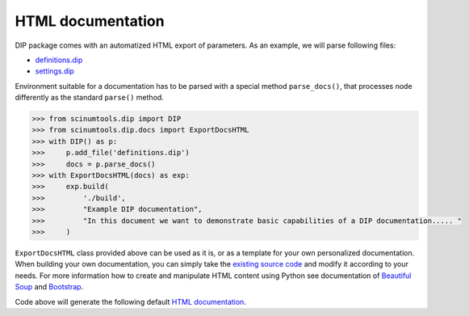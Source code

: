 HTML documentation
==================

DIP package comes with an automatized HTML export of parameters.
As an example, we will parse following files:

*  `definitions.dip <../../_static/htmldocs/definitions.dip>`_
*  `settings.dip <../../_static/htmldocs/settings.dip>`_

Environment suitable for a documentation has to be parsed with a special method ``parse_docs()``, that processes node differently as the standard ``parse()`` method.

.. code-block:: python

   >>> from scinumtools.dip import DIP
   >>> from scinumtools.dip.docs import ExportDocsHTML
   >>> with DIP() as p:
   >>>     p.add_file('definitions.dip')
   >>>     docs = p.parse_docs()
   >>> with ExportDocsHTML(docs) as exp:
   >>>     exp.build(
   >>>         './build', 
   >>>         "Example DIP documentation", 
   >>>         "In this document we want to demonstrate basic capabilities of a DIP documentation..... "
   >>>     )
   
``ExportDocsHTML`` class provided above can be used as it is, or as a template for your own personalized documentation.
When building your own documentation, you can simply take the `existing source code <https://github.com/vrtulka23/scinumtools/tree/main/src/scinumtools/dip/docs/html>`_ and modify it according to your needs.
For more information how to create and manipulate HTML content using Python see documentation of `Beautiful Soup <https://www.crummy.com/software/BeautifulSoup/bs4/doc/>`_ and `Bootstrap <https://getbootstrap.com/docs/5.3/getting-started/introduction/>`_.

Code above will generate the following default `HTML documentation <../../_static/htmldocs/build/index.html>`_.

.. raw:: html

    <iframe src="../../_static/htmldocs/build/index.html" height="800px" width="100%"></iframe>
